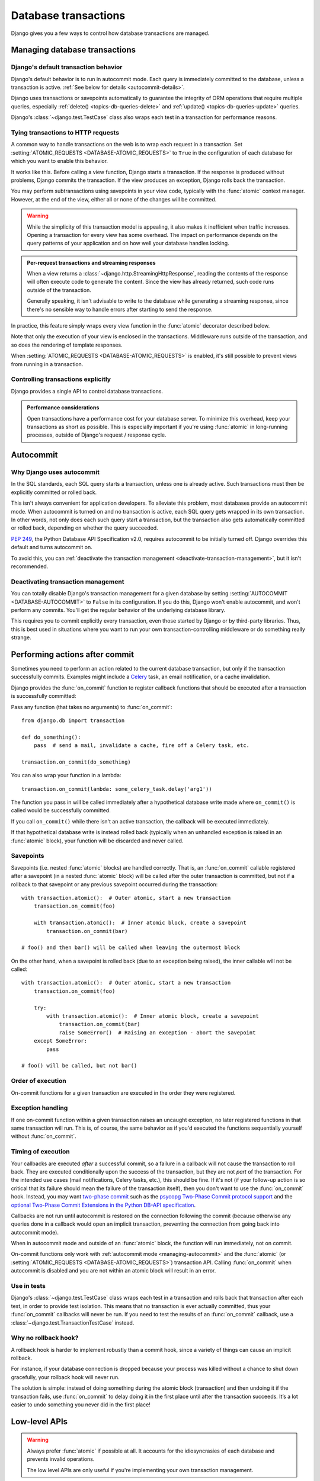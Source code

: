 =====================
Database transactions
=====================

.. module:: django.db.transaction

Django gives you a few ways to control how database transactions are managed.

Managing database transactions
==============================

Django's default transaction behavior
-------------------------------------

Django's default behavior is to run in autocommit mode. Each query is
immediately committed to the database, unless a transaction is active.
:ref:`See below for details <autocommit-details>`.

Django uses transactions or savepoints automatically to guarantee the
integrity of ORM operations that require multiple queries, especially
:ref:`delete() <topics-db-queries-delete>` and :ref:`update()
<topics-db-queries-update>` queries.

Django's :class:`~django.test.TestCase` class also wraps each test in a
transaction for performance reasons.

.. _tying-transactions-to-http-requests:

Tying transactions to HTTP requests
-----------------------------------

A common way to handle transactions on the web is to wrap each request in a
transaction. Set :setting:`ATOMIC_REQUESTS <DATABASE-ATOMIC_REQUESTS>` to
``True`` in the configuration of each database for which you want to enable
this behavior.

It works like this. Before calling a view function, Django starts a
transaction. If the response is produced without problems, Django commits the
transaction. If the view produces an exception, Django rolls back the
transaction.

You may perform subtransactions using savepoints in your view code, typically
with the :func:`atomic` context manager. However, at the end of the view,
either all or none of the changes will be committed.

.. warning::

    While the simplicity of this transaction model is appealing, it also makes it
    inefficient when traffic increases. Opening a transaction for every view has
    some overhead. The impact on performance depends on the query patterns of your
    application and on how well your database handles locking.

.. admonition:: Per-request transactions and streaming responses

    When a view returns a :class:`~django.http.StreamingHttpResponse`, reading
    the contents of the response will often execute code to generate the
    content. Since the view has already returned, such code runs outside of
    the transaction.

    Generally speaking, it isn't advisable to write to the database while
    generating a streaming response, since there's no sensible way to handle
    errors after starting to send the response.

In practice, this feature simply wraps every view function in the :func:`atomic`
decorator described below.

Note that only the execution of your view is enclosed in the transactions.
Middleware runs outside of the transaction, and so does the rendering of
template responses.

When :setting:`ATOMIC_REQUESTS <DATABASE-ATOMIC_REQUESTS>` is enabled, it's
still possible to prevent views from running in a transaction.

.. function:: non_atomic_requests(using=None)

    This decorator will negate the effect of :setting:`ATOMIC_REQUESTS
    <DATABASE-ATOMIC_REQUESTS>` for a given view::

        from django.db import transaction

        @transaction.non_atomic_requests
        def my_view(request):
            do_stuff()

        @transaction.non_atomic_requests(using='other')
        def my_other_view(request):
            do_stuff_on_the_other_database()

    It only works if it's applied to the view itself.

Controlling transactions explicitly
-----------------------------------

Django provides a single API to control database transactions.

.. function:: atomic(using=None, savepoint=True)

    Atomicity is the defining property of database transactions. ``atomic``
    allows us to create a block of code within which the atomicity on the
    database is guaranteed. If the block of code is successfully completed, the
    changes are committed to the database. If there is an exception, the
    changes are rolled back.

    ``atomic`` blocks can be nested. In this case, when an inner block
    completes successfully, its effects can still be rolled back if an
    exception is raised in the outer block at a later point.

    ``atomic`` is usable both as a :py:term:`decorator`::

        from django.db import transaction

        @transaction.atomic
        def viewfunc(request):
            # This code executes inside a transaction.
            do_stuff()

    and as a :py:term:`context manager`::

        from django.db import transaction

        def viewfunc(request):
            # This code executes in autocommit mode (Django's default).
            do_stuff()

            with transaction.atomic():
                # This code executes inside a transaction.
                do_more_stuff()

    Wrapping ``atomic`` in a try/except block allows for natural handling of
    integrity errors::

        from django.db import IntegrityError, transaction

        @transaction.atomic
        def viewfunc(request):
            create_parent()

            try:
                with transaction.atomic():
                    generate_relationships()
            except IntegrityError:
                handle_exception()

            add_children()

    In this example, even if ``generate_relationships()`` causes a database
    error by breaking an integrity constraint, you can execute queries in
    ``add_children()``, and the changes from ``create_parent()`` are still
    there. Note that any operations attempted in ``generate_relationships()``
    will already have been rolled back safely when ``handle_exception()`` is
    called, so the exception handler can also operate on the database if
    necessary.

    .. admonition:: Avoid catching exceptions inside ``atomic``!

        When exiting an ``atomic`` block, Django looks at whether it's exited
        normally or with an exception to determine whether to commit or roll
        back. If you catch and handle exceptions inside an ``atomic`` block,
        you may hide from Django the fact that a problem has happened. This
        can result in unexpected behavior.

        This is mostly a concern for :exc:`~django.db.DatabaseError` and its
        subclasses such as :exc:`~django.db.IntegrityError`. After such an
        error, the transaction is broken and Django will perform a rollback at
        the end of the ``atomic`` block. If you attempt to run database
        queries before the rollback happens, Django will raise a
        :class:`~django.db.transaction.TransactionManagementError`. You may
        also encounter this behavior when an ORM-related signal handler raises
        an exception.

        The correct way to catch database errors is around an ``atomic`` block
        as shown above. If necessary, add an extra ``atomic`` block for this
        purpose. This pattern has another advantage: it delimits explicitly
        which operations will be rolled back if an exception occurs.

        If you catch exceptions raised by raw SQL queries, Django's behavior
        is unspecified and database-dependent.

    In order to guarantee atomicity, ``atomic`` disables some APIs. Attempting
    to commit, roll back, or change the autocommit state of the database
    connection within an ``atomic`` block will raise an exception.

    ``atomic`` takes a ``using`` argument which should be the name of a
    database. If this argument isn't provided, Django uses the ``"default"``
    database.

    Under the hood, Django's transaction management code:

    - opens a transaction when entering the outermost ``atomic`` block;
    - creates a savepoint when entering an inner ``atomic`` block;
    - releases or rolls back to the savepoint when exiting an inner block;
    - commits or rolls back the transaction when exiting the outermost block.

    You can disable the creation of savepoints for inner blocks by setting the
    ``savepoint`` argument to ``False``. If an exception occurs, Django will
    perform the rollback when exiting the first parent block with a savepoint
    if there is one, and the outermost block otherwise. Atomicity is still
    guaranteed by the outer transaction. This option should only be used if
    the overhead of savepoints is noticeable. It has the drawback of breaking
    the error handling described above.

    You may use ``atomic`` when autocommit is turned off. It will only use
    savepoints, even for the outermost block.

.. admonition:: Performance considerations

    Open transactions have a performance cost for your database server. To
    minimize this overhead, keep your transactions as short as possible. This
    is especially important if you're using :func:`atomic` in long-running
    processes, outside of Django's request / response cycle.

Autocommit
==========

.. _autocommit-details:

Why Django uses autocommit
--------------------------

In the SQL standards, each SQL query starts a transaction, unless one is
already active. Such transactions must then be explicitly committed or rolled
back.

This isn't always convenient for application developers. To alleviate this
problem, most databases provide an autocommit mode. When autocommit is turned
on and no transaction is active, each SQL query gets wrapped in its own
transaction. In other words, not only does each such query start a
transaction, but the transaction also gets automatically committed or rolled
back, depending on whether the query succeeded.

:pep:`249`, the Python Database API Specification v2.0, requires autocommit to
be initially turned off. Django overrides this default and turns autocommit
on.

To avoid this, you can :ref:`deactivate the transaction management
<deactivate-transaction-management>`, but it isn't recommended.

.. _deactivate-transaction-management:

Deactivating transaction management
-----------------------------------

You can totally disable Django's transaction management for a given database
by setting :setting:`AUTOCOMMIT <DATABASE-AUTOCOMMIT>` to ``False`` in its
configuration. If you do this, Django won't enable autocommit, and won't
perform any commits. You'll get the regular behavior of the underlying
database library.

This requires you to commit explicitly every transaction, even those started
by Django or by third-party libraries. Thus, this is best used in situations
where you want to run your own transaction-controlling middleware or do
something really strange.

Performing actions after commit
===============================

.. versionadded:: 1.9

Sometimes you need to perform an action related to the current database
transaction, but only if the transaction successfully commits. Examples might
include a `Celery`_ task, an email notification, or a cache invalidation.

.. _Celery: http://www.celeryproject.org/

Django provides the :func:`on_commit` function to register callback functions
that should be executed after a transaction is successfully committed:

.. function:: on_commit(func, using=None)

Pass any function (that takes no arguments) to :func:`on_commit`::

    from django.db import transaction

    def do_something():
        pass  # send a mail, invalidate a cache, fire off a Celery task, etc.

    transaction.on_commit(do_something)

You can also wrap your function in a lambda::

    transaction.on_commit(lambda: some_celery_task.delay('arg1'))

The function you pass in will be called immediately after a hypothetical
database write made where ``on_commit()`` is called would be successfully
committed.

If you call ``on_commit()`` while there isn't an active transaction, the
callback will be executed immediately.

If that hypothetical database write is instead rolled back (typically when an
unhandled exception is raised in an :func:`atomic` block), your function will
be discarded and never called.

Savepoints
----------

Savepoints (i.e. nested :func:`atomic` blocks) are handled correctly. That is,
an :func:`on_commit` callable registered after a savepoint (in a nested
:func:`atomic` block) will be called after the outer transaction is committed,
but not if a rollback to that savepoint or any previous savepoint occurred
during the transaction::

    with transaction.atomic():  # Outer atomic, start a new transaction
        transaction.on_commit(foo)

        with transaction.atomic():  # Inner atomic block, create a savepoint
            transaction.on_commit(bar)

    # foo() and then bar() will be called when leaving the outermost block

On the other hand, when a savepoint is rolled back (due to an exception being
raised), the inner callable will not be called::

    with transaction.atomic():  # Outer atomic, start a new transaction
        transaction.on_commit(foo)

        try:
            with transaction.atomic():  # Inner atomic block, create a savepoint
                transaction.on_commit(bar)
                raise SomeError()  # Raising an exception - abort the savepoint
        except SomeError:
            pass

    # foo() will be called, but not bar()

Order of execution
------------------

On-commit functions for a given transaction are executed in the order they were
registered.

Exception handling
------------------

If one on-commit function within a given transaction raises an uncaught
exception, no later registered functions in that same transaction will run.
This is, of course, the same behavior as if you'd executed the functions
sequentially yourself without :func:`on_commit`.

Timing of execution
-------------------

Your callbacks are executed *after* a successful commit, so a failure in a
callback will not cause the transaction to roll back. They are executed
conditionally upon the success of the transaction, but they are not *part* of
the transaction. For the intended use cases (mail notifications, Celery tasks,
etc.), this should be fine. If it's not (if your follow-up action is so
critical that its failure should mean the failure of the transaction itself),
then you don't want to use the :func:`on_commit` hook. Instead, you may want
`two-phase commit`_ such as the `psycopg Two-Phase Commit protocol support`_
and the `optional Two-Phase Commit Extensions in the Python DB-API
specification`_.

Callbacks are not run until autocommit is restored on the connection following
the commit (because otherwise any queries done in a callback would open an
implicit transaction, preventing the connection from going back into autocommit
mode).

When in autocommit mode and outside of an :func:`atomic` block, the function
will run immediately, not on commit.

On-commit functions only work with :ref:`autocommit mode <managing-autocommit>`
and the :func:`atomic` (or :setting:`ATOMIC_REQUESTS
<DATABASE-ATOMIC_REQUESTS>`) transaction API. Calling :func:`on_commit` when
autocommit is disabled and you are not within an atomic block will result in an
error.

.. _two-phase commit: https://en.wikipedia.org/wiki/Two-phase_commit_protocol
.. _psycopg Two-Phase Commit protocol support: http://initd.org/psycopg/docs/usage.html#tpc
.. _optional Two-Phase Commit Extensions in the Python DB-API specification: https://www.python.org/dev/peps/pep-0249/#optional-two-phase-commit-extensions

Use in tests
------------

Django's :class:`~django.test.TestCase` class wraps each test in a transaction
and rolls back that transaction after each test, in order to provide test
isolation. This means that no transaction is ever actually committed, thus your
:func:`on_commit` callbacks will never be run. If you need to test the results
of an :func:`on_commit` callback, use a
:class:`~django.test.TransactionTestCase` instead.

Why no rollback hook?
---------------------

A rollback hook is harder to implement robustly than a commit hook, since a
variety of things can cause an implicit rollback.

For instance, if your database connection is dropped because your process was
killed without a chance to shut down gracefully, your rollback hook will never
run.

The solution is simple: instead of doing something during the atomic block
(transaction) and then undoing it if the transaction fails, use
:func:`on_commit` to delay doing it in the first place until after the
transaction succeeds. It’s a lot easier to undo something you never did in the
first place!

Low-level APIs
==============

.. warning::

    Always prefer :func:`atomic` if possible at all. It accounts for the
    idiosyncrasies of each database and prevents invalid operations.

    The low level APIs are only useful if you're implementing your own
    transaction management.

.. _managing-autocommit:

Autocommit
----------

Django provides a straightforward API in the :mod:`django.db.transaction`
module to manage the autocommit state of each database connection.

.. function:: get_autocommit(using=None)

.. function:: set_autocommit(autocommit, using=None)

These functions take a ``using`` argument which should be the name of a
database. If it isn't provided, Django uses the ``"default"`` database.

Autocommit is initially turned on. If you turn it off, it's your
responsibility to restore it.

Once you turn autocommit off, you get the default behavior of your database
adapter, and Django won't help you. Although that behavior is specified in
:pep:`249`, implementations of adapters aren't always consistent with one
another. Review the documentation of the adapter you're using carefully.

You must ensure that no transaction is active, usually by issuing a
:func:`commit` or a :func:`rollback`, before turning autocommit back on.

Django will refuse to turn autocommit off when an :func:`atomic` block is
active, because that would break atomicity.

Transactions
------------

A transaction is an atomic set of database queries. Even if your program
crashes, the database guarantees that either all the changes will be applied,
or none of them.

Django doesn't provide an API to start a transaction. The expected way to
start a transaction is to disable autocommit with :func:`set_autocommit`.

Once you're in a transaction, you can choose either to apply the changes
you've performed until this point with :func:`commit`, or to cancel them with
:func:`rollback`. These functions are defined in :mod:`django.db.transaction`.

.. function:: commit(using=None)

.. function:: rollback(using=None)

These functions take a ``using`` argument which should be the name of a
database. If it isn't provided, Django uses the ``"default"`` database.

Django will refuse to commit or to rollback when an :func:`atomic` block is
active, because that would break atomicity.

.. _topics-db-transactions-savepoints:

Savepoints
----------

A savepoint is a marker within a transaction that enables you to roll back
part of a transaction, rather than the full transaction. Savepoints are
available with the SQLite (≥ 3.6.8), PostgreSQL, Oracle and MySQL (when using
the InnoDB storage engine) backends. Other backends provide the savepoint
functions, but they're empty operations -- they don't actually do anything.

Savepoints aren't especially useful if you are using autocommit, the default
behavior of Django. However, once you open a transaction with :func:`atomic`,
you build up a series of database operations awaiting a commit or rollback. If
you issue a rollback, the entire transaction is rolled back. Savepoints
provide the ability to perform a fine-grained rollback, rather than the full
rollback that would be performed by ``transaction.rollback()``.

When the :func:`atomic` decorator is nested, it creates a savepoint to allow
partial commit or rollback. You're strongly encouraged to use :func:`atomic`
rather than the functions described below, but they're still part of the
public API, and there's no plan to deprecate them.

Each of these functions takes a ``using`` argument which should be the name of
a database for which the behavior applies.  If no ``using`` argument is
provided then the ``"default"`` database is used.

Savepoints are controlled by three functions in :mod:`django.db.transaction`:

.. function:: savepoint(using=None)

    Creates a new savepoint. This marks a point in the transaction that is
    known to be in a "good" state. Returns the savepoint ID (``sid``).

.. function:: savepoint_commit(sid, using=None)

    Releases savepoint ``sid``. The changes performed since the savepoint was
    created become part of the transaction.

.. function:: savepoint_rollback(sid, using=None)

    Rolls back the transaction to savepoint ``sid``.

These functions do nothing if savepoints aren't supported or if the database
is in autocommit mode.

In addition, there's a utility function:

.. function:: clean_savepoints(using=None)

    Resets the counter used to generate unique savepoint IDs.

The following example demonstrates the use of savepoints::

    from django.db import transaction

    # open a transaction
    @transaction.atomic
    def viewfunc(request):

        a.save()
        # transaction now contains a.save()

        sid = transaction.savepoint()

        b.save()
        # transaction now contains a.save() and b.save()

        if want_to_keep_b:
            transaction.savepoint_commit(sid)
            # open transaction still contains a.save() and b.save()
        else:
            transaction.savepoint_rollback(sid)
            # open transaction now contains only a.save()

Savepoints may be used to recover from a database error by performing a partial
rollback. If you're doing this inside an :func:`atomic` block, the entire block
will still be rolled back, because it doesn't know you've handled the situation
at a lower level! To prevent this, you can control the rollback behavior with
the following functions.

.. function:: get_rollback(using=None)

.. function:: set_rollback(rollback, using=None)

Setting the rollback flag to ``True`` forces a rollback when exiting the
innermost atomic block. This may be useful to trigger a rollback without
raising an exception.

Setting it to ``False`` prevents such a rollback. Before doing that, make sure
you've rolled back the transaction to a known-good savepoint within the current
atomic block! Otherwise you're breaking atomicity and data corruption may
occur.

Database-specific notes
=======================

.. _savepoints-in-sqlite:

Savepoints in SQLite
--------------------

While SQLite ≥ 3.6.8 supports savepoints, a flaw in the design of the
:mod:`sqlite3` module makes them hardly usable.

When autocommit is enabled, savepoints don't make sense. When it's disabled,
:mod:`sqlite3` commits implicitly before savepoint statements. (In fact, it
commits before any statement other than ``SELECT``, ``INSERT``, ``UPDATE``,
``DELETE`` and ``REPLACE``.) This bug has two consequences:

- The low level APIs for savepoints are only usable inside a transaction ie.
  inside an :func:`atomic` block.
- It's impossible to use :func:`atomic` when autocommit is turned off.

Transactions in MySQL
---------------------

If you're using MySQL, your tables may or may not support transactions; it
depends on your MySQL version and the table types you're using. (By
"table types," we mean something like "InnoDB" or "MyISAM".) MySQL transaction
peculiarities are outside the scope of this article, but the MySQL site has
`information on MySQL transactions`_.

If your MySQL setup does *not* support transactions, then Django will always
function in autocommit mode: statements will be executed and committed as soon
as they're called. If your MySQL setup *does* support transactions, Django
will handle transactions as explained in this document.

.. _information on MySQL transactions: https://dev.mysql.com/doc/refman/en/sql-syntax-transactions.html

Handling exceptions within PostgreSQL transactions
--------------------------------------------------

.. note::

    This section is relevant only if you're implementing your own transaction
    management. This problem cannot occur in Django's default mode and
    :func:`atomic` handles it automatically.

Inside a transaction, when a call to a PostgreSQL cursor raises an exception
(typically ``IntegrityError``), all subsequent SQL in the same transaction
will fail with the error "current transaction is aborted, queries ignored
until end of transaction block". While simple use of ``save()`` is unlikely
to raise an exception in PostgreSQL, there are more advanced usage patterns
which might, such as saving objects with unique fields, saving using the
force_insert/force_update flag, or invoking custom SQL.

There are several ways to recover from this sort of error.

Transaction rollback
~~~~~~~~~~~~~~~~~~~~

The first option is to roll back the entire transaction. For example::

    a.save() # Succeeds, but may be undone by transaction rollback
    try:
        b.save() # Could throw exception
    except IntegrityError:
        transaction.rollback()
    c.save() # Succeeds, but a.save() may have been undone

Calling ``transaction.rollback()`` rolls back the entire transaction. Any
uncommitted database operations will be lost. In this example, the changes
made by ``a.save()`` would be lost, even though that operation raised no error
itself.

Savepoint rollback
~~~~~~~~~~~~~~~~~~

You can use :ref:`savepoints <topics-db-transactions-savepoints>` to control
the extent of a rollback. Before performing a database operation that could
fail, you can set or update the savepoint; that way, if the operation fails,
you can roll back the single offending operation, rather than the entire
transaction. For example::

    a.save() # Succeeds, and never undone by savepoint rollback
    sid = transaction.savepoint()
    try:
        b.save() # Could throw exception
        transaction.savepoint_commit(sid)
    except IntegrityError:
        transaction.savepoint_rollback(sid)
    c.save() # Succeeds, and a.save() is never undone

In this example, ``a.save()`` will not be undone in the case where
``b.save()`` raises an exception.

